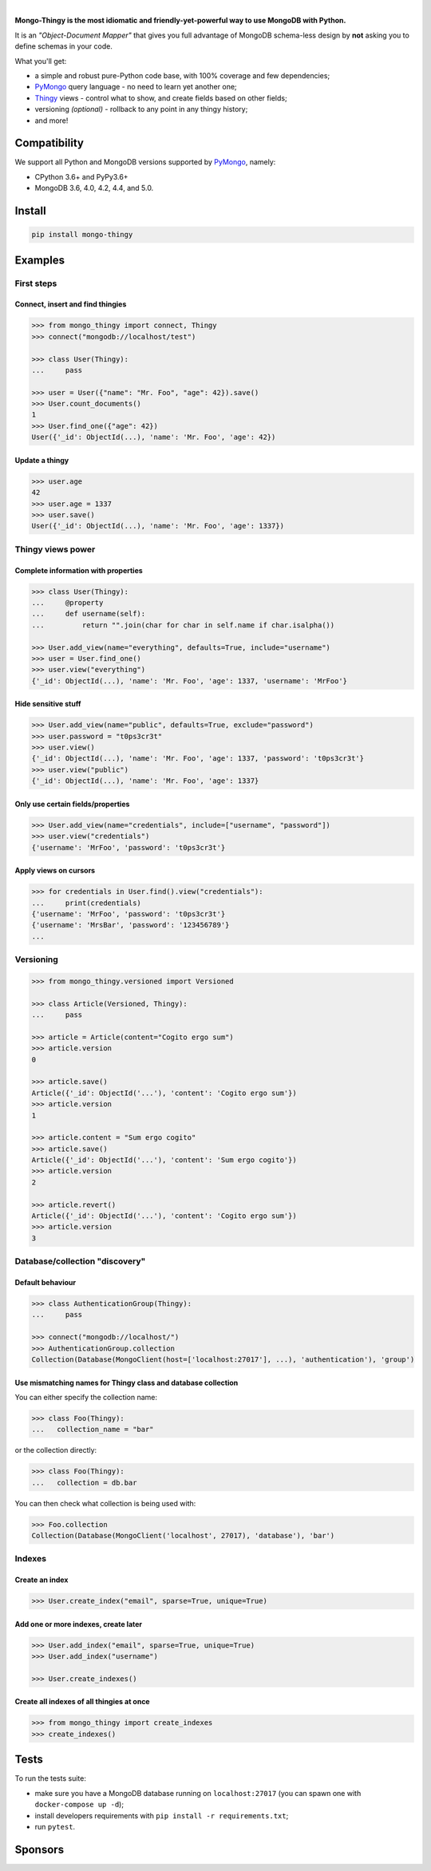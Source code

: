 .. _Thingy: https://github.com/Refty/thingy
.. _PyMongo: https://github.com/mongodb/mongo-python-driver

.. image:: https://socialify.git.ci/Refty/mongo-thingy/image?font=Bitter&language=1&logo=https%3A%2F%2Fi.imgur.com%2FLeNC7Zb.png&owner=1&pattern=Charlie%20Brown&theme=Light
   :alt: Mongo-Thingy

.. raw:: html

   <div align="center">
       <a href="https://pypi.org/project/mongo-thingy"><img src="https://img.shields.io/pypi/v/mongo-thingy.svg" alt="PyPI"></a>
       <img src="https://img.shields.io/pypi/pyversions/mongo-thingy" alt="Supported Python Versions">
       <a href="LICENSE"><img src="https://img.shields.io/github/license/refty/mongo-thingy" alt="License"></a>
       <a href="https://github.com/ambv/black"><img src="https://img.shields.io/badge/code%20style-black-black" alt="Code style"></a>
       <br/>
       <a href="https://github.com/Refty/mongo-thingy/actions"><img src="https://img.shields.io/github/workflow/status/Refty/mongo-thingy/Tests" alt="Tests"></a>
       <a href="https://coveralls.io/github/Refty/mongo-thingy"><img src="https://img.shields.io/coveralls/Refty/mongo-thingy.svg" alt="Tests"></a>
       <a href="http://mongo-thingy.readthedocs.io"><img src="https://readthedocs.org/projects/mongo-thingy/badge" alt="Docs"></a>
   </div>

|

**Mongo-Thingy is the most idiomatic and friendly-yet-powerful way to use
MongoDB with Python.**

It is an *"Object-Document Mapper"* that gives you full advantage of MongoDB
schema-less design by **not** asking you to define schemas in your code.

What you'll get:

- a simple and robust pure-Python code base, with 100% coverage and few dependencies;
- PyMongo_ query language - no need to learn yet another one;
- Thingy_ views - control what to show, and create fields based on other fields;
- versioning *(optional)* - rollback to any point in any thingy history;
- and more!


Compatibility
=============

We support all Python and MongoDB versions supported by PyMongo_, namely:

- CPython 3.6+ and PyPy3.6+
- MongoDB 3.6, 4.0, 4.2, 4.4, and 5.0.


Install
=======

.. code-block:: sh

   pip install mongo-thingy


Examples
========

First steps
-----------

Connect, insert and find thingies
~~~~~~~~~~~~~~~~~~~~~~~~~~~~~~~~~

.. code-block:: python

   >>> from mongo_thingy import connect, Thingy
   >>> connect("mongodb://localhost/test")

   >>> class User(Thingy):
   ...     pass

   >>> user = User({"name": "Mr. Foo", "age": 42}).save()
   >>> User.count_documents()
   1
   >>> User.find_one({"age": 42})
   User({'_id': ObjectId(...), 'name': 'Mr. Foo', 'age': 42})


Update a thingy
~~~~~~~~~~~~~~~

.. code-block:: python

   >>> user.age
   42
   >>> user.age = 1337
   >>> user.save()
   User({'_id': ObjectId(...), 'name': 'Mr. Foo', 'age': 1337})


Thingy views power
------------------

Complete information with properties
~~~~~~~~~~~~~~~~~~~~~~~~~~~~~~~~~~~~

.. code-block:: python

   >>> class User(Thingy):
   ...     @property
   ...     def username(self):
   ...         return "".join(char for char in self.name if char.isalpha())

   >>> User.add_view(name="everything", defaults=True, include="username")
   >>> user = User.find_one()
   >>> user.view("everything")
   {'_id': ObjectId(...), 'name': 'Mr. Foo', 'age': 1337, 'username': 'MrFoo'}


Hide sensitive stuff
~~~~~~~~~~~~~~~~~~~~

.. code-block:: python

   >>> User.add_view(name="public", defaults=True, exclude="password")
   >>> user.password = "t0ps3cr3t"
   >>> user.view()
   {'_id': ObjectId(...), 'name': 'Mr. Foo', 'age': 1337, 'password': 't0ps3cr3t'}
   >>> user.view("public")
   {'_id': ObjectId(...), 'name': 'Mr. Foo', 'age': 1337}


Only use certain fields/properties
~~~~~~~~~~~~~~~~~~~~~~~~~~~~~~~~~~

.. code-block:: python

   >>> User.add_view(name="credentials", include=["username", "password"])
   >>> user.view("credentials")
   {'username': 'MrFoo', 'password': 't0ps3cr3t'}


Apply views on cursors
~~~~~~~~~~~~~~~~~~~~~~

.. code-block:: python

   >>> for credentials in User.find().view("credentials"):
   ...     print(credentials)
   {'username': 'MrFoo', 'password': 't0ps3cr3t'}
   {'username': 'MrsBar', 'password': '123456789'}
   ...


Versioning
----------

.. code-block:: python

   >>> from mongo_thingy.versioned import Versioned

   >>> class Article(Versioned, Thingy):
   ...     pass

   >>> article = Article(content="Cogito ergo sum")
   >>> article.version
   0

   >>> article.save()
   Article({'_id': ObjectId('...'), 'content': 'Cogito ergo sum'})
   >>> article.version
   1

   >>> article.content = "Sum ergo cogito"
   >>> article.save()
   Article({'_id': ObjectId('...'), 'content': 'Sum ergo cogito'})
   >>> article.version
   2

   >>> article.revert()
   Article({'_id': ObjectId('...'), 'content': 'Cogito ergo sum'})
   >>> article.version
   3


Database/collection "discovery"
-------------------------------

Default behaviour
~~~~~~~~~~~~~~~~~
.. code-block:: python

   >>> class AuthenticationGroup(Thingy):
   ...     pass

   >>> connect("mongodb://localhost/")
   >>> AuthenticationGroup.collection
   Collection(Database(MongoClient(host=['localhost:27017'], ...), 'authentication'), 'group')

Use mismatching names for Thingy class and database collection
~~~~~~~~~~~~~~~~~~~~~~~~~~~~~~~~~~~~~~~~~~~~~~~~~~~~~~~~~~~~~~

You can either specify the collection name:

.. code-block:: python

   >>> class Foo(Thingy):
   ...   collection_name = "bar" 

or the collection directly:

.. code-block:: python

   >>> class Foo(Thingy):
   ...   collection = db.bar

You can then check what collection is being used with:

.. code-block:: python

   >>> Foo.collection
   Collection(Database(MongoClient('localhost', 27017), 'database'), 'bar')


Indexes
-------

Create an index
~~~~~~~~~~~~~~~

.. code-block:: python

   >>> User.create_index("email", sparse=True, unique=True)


Add one or more indexes, create later
~~~~~~~~~~~~~~~~~~~~~~~~~~~~~~~~~~~~~

.. code-block:: python

   >>> User.add_index("email", sparse=True, unique=True)
   >>> User.add_index("username")

   >>> User.create_indexes()


Create all indexes of all thingies at once
~~~~~~~~~~~~~~~~~~~~~~~~~~~~~~~~~~~~~~~~~~

.. code-block:: python

   >>> from mongo_thingy import create_indexes
   >>> create_indexes()


Tests
=====

To run the tests suite:

* make sure you have a MongoDB database running on ``localhost:27017`` (you can
  spawn one with ``docker-compose up -d``);
* install developers requirements with ``pip install -r requirements.txt``;
* run ``pytest``.


Sponsors
========

.. raw:: html

   <div align="center">
       &nbsp;&nbsp;&nbsp;
       <a href="https://numberly.com/"><img src="https://raw.githubusercontent.com/Refty/mongo-thingy/master/img/numberly.png" alt="Numberly"></a>
       &nbsp;&nbsp;&nbsp;
       &nbsp;&nbsp;&nbsp;
       <a href="https://refty.co/"><img src="https://raw.githubusercontent.com/Refty/mongo-thingy/master/img/refty.png" alt="Refty"></a>
       &nbsp;&nbsp;&nbsp;
   </div>
